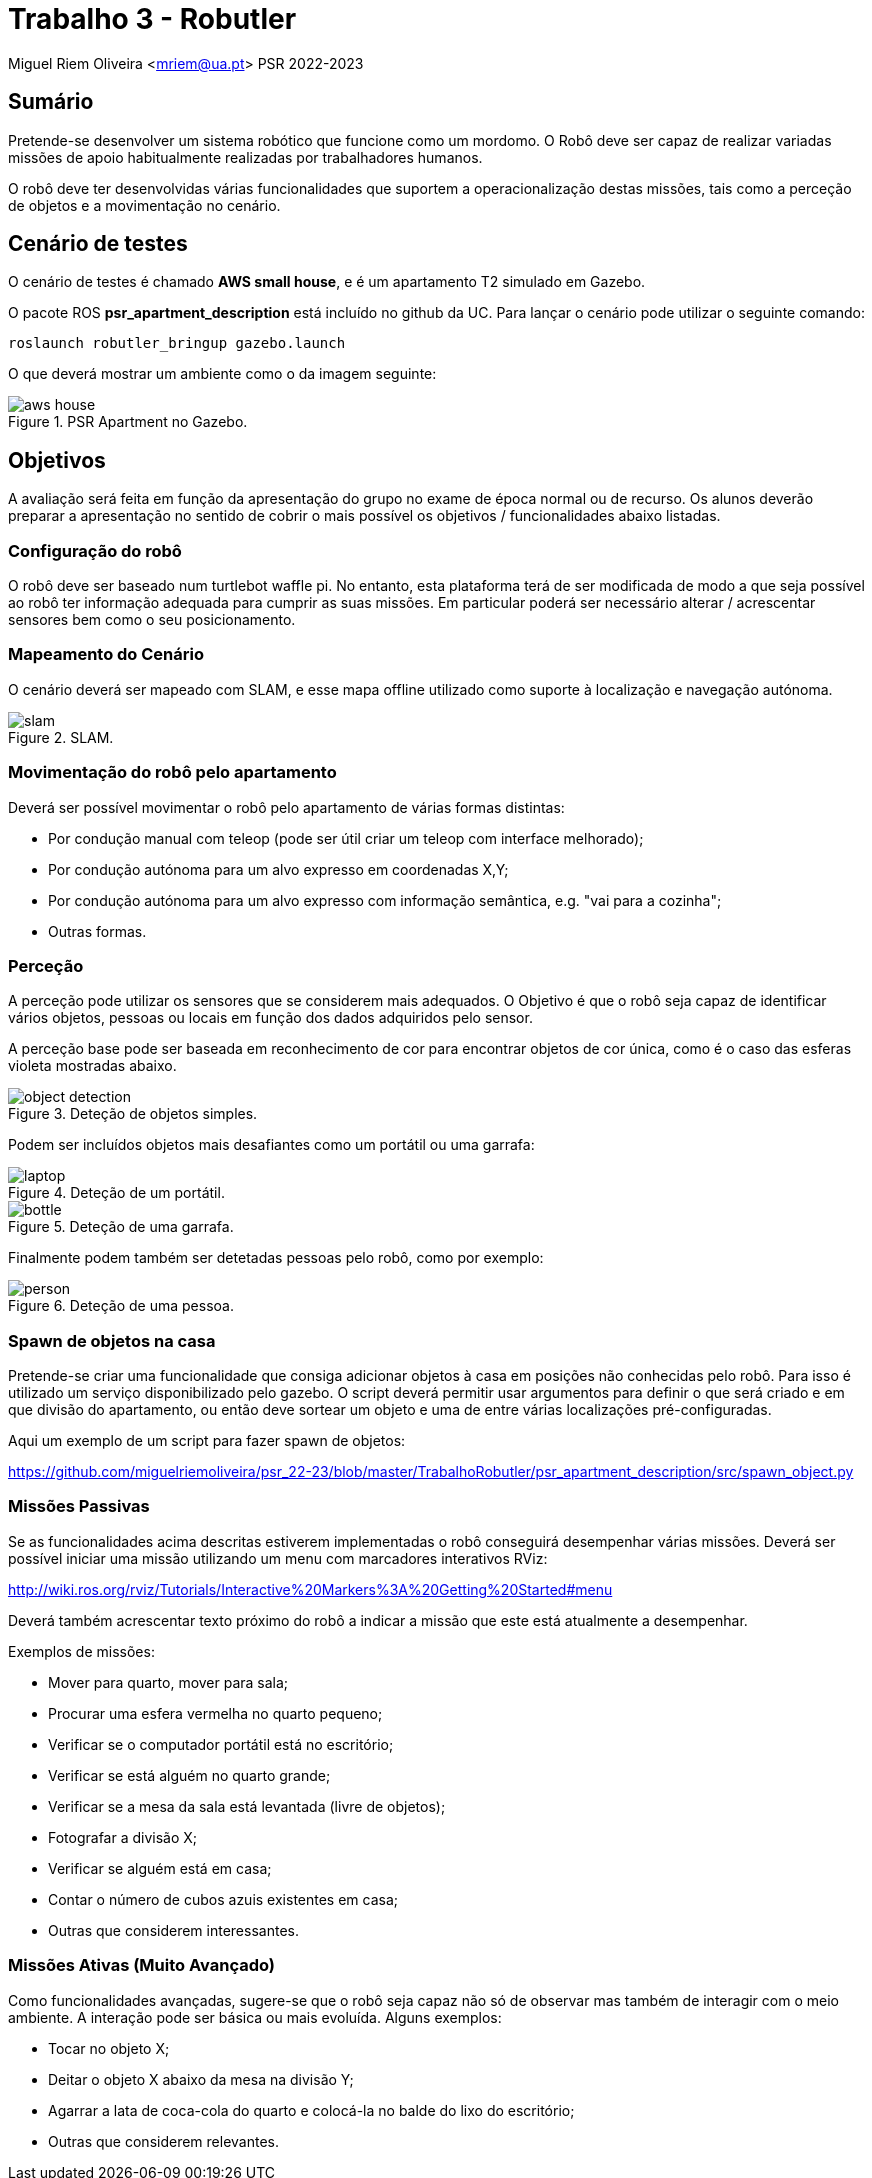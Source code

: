 # Trabalho 3 - Robutler

Miguel Riem Oliveira <mriem@ua.pt>
PSR 2022-2023

## Sumário

Pretende-se desenvolver um sistema robótico que funcione como um mordomo.
O Robô deve ser capaz de realizar variadas missões de apoio habitualmente realizadas por trabalhadores humanos.

O robô deve ter desenvolvidas várias funcionalidades que suportem a operacionalização destas missões, tais como a perceção de objetos e a movimentação no cenário.

## Cenário de testes

O cenário de testes é chamado **AWS small house**, e é um apartamento T2 simulado em Gazebo.

O pacote ROS **psr_apartment_description**  está incluído no github da UC.
Para lançar o cenário pode utilizar o seguinte comando:

    roslaunch robutler_bringup gazebo.launch

O que deverá mostrar um ambiente como o da imagem seguinte:

[.text-center]
.PSR Apartment no Gazebo.
image::docs/aws_house.png[]


## Objetivos

A avaliação será feita em função da apresentação do grupo no exame de época normal ou de recurso. Os alunos deverão preparar a apresentação no sentido de cobrir o mais possível os objetivos / funcionalidades abaixo listadas.

### Configuração do robô

O robô deve ser baseado num turtlebot waffle pi. No entanto, esta plataforma terá de ser modificada de modo a que seja possível ao robô ter informação adequada para cumprir as suas missões. Em particular poderá ser necessário alterar / acrescentar sensores bem como o seu posicionamento.

### Mapeamento do Cenário

O cenário deverá ser mapeado com SLAM, e esse mapa offline utilizado como suporte à localização e navegação autónoma.

[.text-center]
.SLAM.
image::docs/slam.png[]

### Movimentação do robô pelo apartamento

Deverá ser possível movimentar o robô pelo apartamento de várias formas distintas:

    - Por condução manual com teleop (pode ser útil criar um teleop com interface melhorado);
    - Por condução autónoma para um alvo expresso em coordenadas X,Y;
    - Por condução autónoma para um alvo expresso com informação semântica, e.g. "vai para a cozinha";
    - Outras formas.

### Perceção

A perceção pode utilizar os sensores que se considerem mais adequados. O Objetivo é que o robô seja capaz de identificar vários objetos, pessoas ou locais em função dos dados adquiridos pelo sensor.

A perceção base pode ser baseada em reconhecimento de cor para encontrar objetos de cor única, como é o caso das esferas violeta mostradas abaixo.

[.text-center]
.Deteção de objetos simples.
image::docs/object_detection.png[]

Podem ser incluídos objetos mais desafiantes como um portátil ou uma garrafa:

[.text-center]
.Deteção de um portátil.
image::docs/laptop.png[]

[.text-center]
.Deteção de uma garrafa.
image::docs/bottle.png[]

Finalmente podem também ser detetadas pessoas pelo robô, como por exemplo:

[.text-center]
.Deteção de uma pessoa.
image::docs/person.png[]

### Spawn de objetos na casa

Pretende-se criar uma funcionalidade que consiga adicionar objetos à casa em posições não conhecidas pelo robô. Para isso é utilizado um serviço disponibilizado pelo gazebo. O script deverá permitir usar argumentos para definir o que será criado e em que divisão do apartamento, ou então deve sortear um objeto e uma de entre várias localizações pré-configuradas.

Aqui um exemplo de um script para fazer spawn de objetos:

https://github.com/miguelriemoliveira/psr_22-23/blob/master/TrabalhoRobutler/psr_apartment_description/src/spawn_object.py

### Missões Passivas

Se as funcionalidades acima descritas estiverem implementadas o robô conseguirá desempenhar várias missões.
Deverá ser possível iniciar uma missão utilizando um menu com marcadores interativos RViz:

http://wiki.ros.org/rviz/Tutorials/Interactive%20Markers%3A%20Getting%20Started#menu

Deverá também acrescentar texto próximo do robô a indicar a missão que este está atualmente a desempenhar.

Exemplos de missões:

   - Mover para quarto, mover para sala;
   - Procurar uma esfera vermelha no quarto pequeno;
   - Verificar se o computador portátil está no escritório;
   - Verificar se está alguém no quarto grande;
   - Verificar se a mesa da sala está levantada (livre de objetos);
   - Fotografar a divisão X;
   - Verificar se alguém está em casa;
   - Contar o número de cubos azuis existentes em casa;
   - Outras que considerem interessantes.

### Missões Ativas (Muito Avançado)

Como funcionalidades avançadas, sugere-se que o robô seja capaz não só de observar mas também de interagir com o meio ambiente. A interação pode ser básica ou mais evoluída. Alguns exemplos:

   - Tocar no objeto X;
   - Deitar o objeto X abaixo da mesa na divisão Y;
   - Agarrar a lata de coca-cola do quarto e colocá-la no balde do lixo do escritório;
   - Outras que considerem relevantes.


